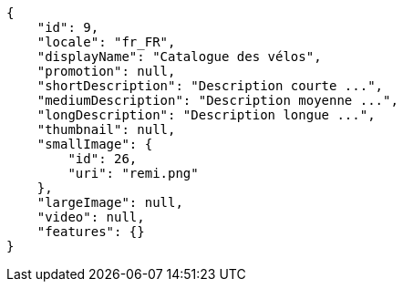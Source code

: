 [source,javascript]
----
{
    "id": 9,
    "locale": "fr_FR",
    "displayName": "Catalogue des vélos",
    "promotion": null,
    "shortDescription": "Description courte ...",
    "mediumDescription": "Description moyenne ...",
    "longDescription": "Description longue ...",
    "thumbnail": null,
    "smallImage": {
        "id": 26,
        "uri": "remi.png"
    },
    "largeImage": null,
    "video": null,
    "features": {}
}
----